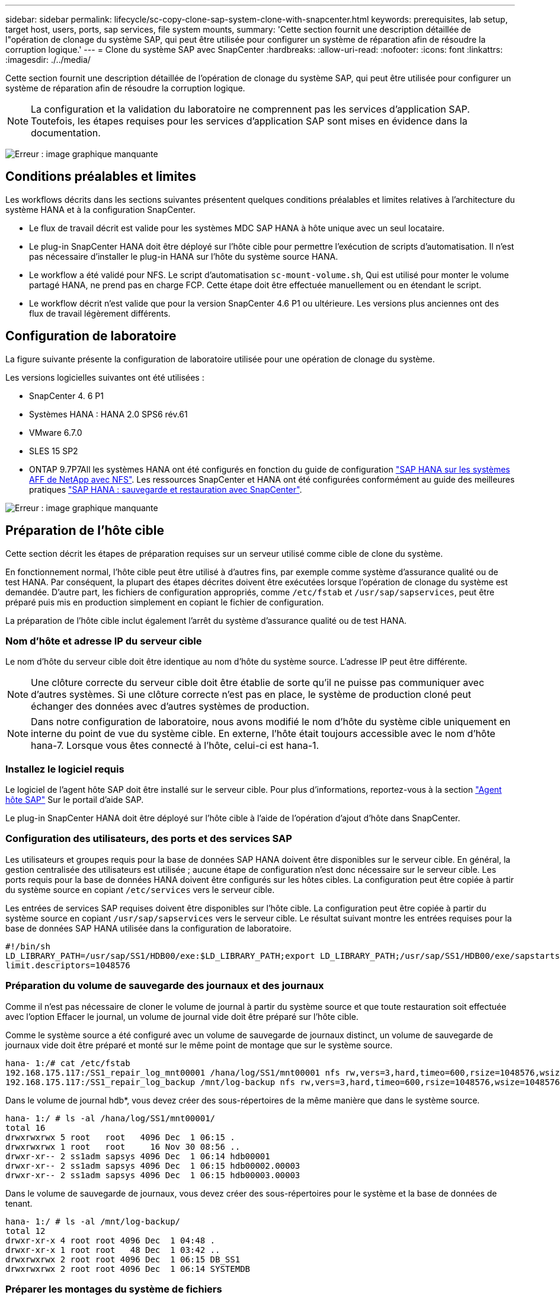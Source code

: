 ---
sidebar: sidebar 
permalink: lifecycle/sc-copy-clone-sap-system-clone-with-snapcenter.html 
keywords: prerequisites, lab setup, target host, users, ports, sap services, file system mounts, 
summary: 'Cette section fournit une description détaillée de l"opération de clonage du système SAP, qui peut être utilisée pour configurer un système de réparation afin de résoudre la corruption logique.' 
---
= Clone du système SAP avec SnapCenter
:hardbreaks:
:allow-uri-read: 
:nofooter: 
:icons: font
:linkattrs: 
:imagesdir: ./../media/


[role="lead"]
Cette section fournit une description détaillée de l'opération de clonage du système SAP, qui peut être utilisée pour configurer un système de réparation afin de résoudre la corruption logique.


NOTE: La configuration et la validation du laboratoire ne comprennent pas les services d'application SAP. Toutefois, les étapes requises pour les services d'application SAP sont mises en évidence dans la documentation.

image:sc-copy-clone-image10.png["Erreur : image graphique manquante"]



== Conditions préalables et limites

Les workflows décrits dans les sections suivantes présentent quelques conditions préalables et limites relatives à l'architecture du système HANA et à la configuration SnapCenter.

* Le flux de travail décrit est valide pour les systèmes MDC SAP HANA à hôte unique avec un seul locataire.
* Le plug-in SnapCenter HANA doit être déployé sur l'hôte cible pour permettre l'exécution de scripts d'automatisation. Il n'est pas nécessaire d'installer le plug-in HANA sur l'hôte du système source HANA.
* Le workflow a été validé pour NFS. Le script d'automatisation `sc-mount-volume.sh`, Qui est utilisé pour monter le volume partagé HANA, ne prend pas en charge FCP. Cette étape doit être effectuée manuellement ou en étendant le script.
* Le workflow décrit n'est valide que pour la version SnapCenter 4.6 P1 ou ultérieure. Les versions plus anciennes ont des flux de travail légèrement différents.




== Configuration de laboratoire

La figure suivante présente la configuration de laboratoire utilisée pour une opération de clonage du système.

Les versions logicielles suivantes ont été utilisées :

* SnapCenter 4. 6 P1
* Systèmes HANA : HANA 2.0 SPS6 rév.61
* VMware 6.7.0
* SLES 15 SP2
* ONTAP 9.7P7All les systèmes HANA ont été configurés en fonction du guide de configuration https://docs.netapp.com/us-en/netapp-solutions-sap/bp/saphana_aff_nfs_introduction.html["SAP HANA sur les systèmes AFF de NetApp avec NFS"^]. Les ressources SnapCenter et HANA ont été configurées conformément au guide des meilleures pratiques https://docs.netapp.com/us-en/netapp-solutions-sap/backup/saphana-br-scs-overview.html["SAP HANA : sauvegarde et restauration avec SnapCenter"^].


image:sc-copy-clone-image42.png["Erreur : image graphique manquante"]



== Préparation de l'hôte cible

Cette section décrit les étapes de préparation requises sur un serveur utilisé comme cible de clone du système.

En fonctionnement normal, l'hôte cible peut être utilisé à d'autres fins, par exemple comme système d'assurance qualité ou de test HANA. Par conséquent, la plupart des étapes décrites doivent être exécutées lorsque l'opération de clonage du système est demandée. D'autre part, les fichiers de configuration appropriés, comme `/etc/fstab` et `/usr/sap/sapservices`, peut être préparé puis mis en production simplement en copiant le fichier de configuration.

La préparation de l'hôte cible inclut également l'arrêt du système d'assurance qualité ou de test HANA.



=== Nom d'hôte et adresse IP du serveur cible

Le nom d'hôte du serveur cible doit être identique au nom d'hôte du système source. L'adresse IP peut être différente.


NOTE: Une clôture correcte du serveur cible doit être établie de sorte qu'il ne puisse pas communiquer avec d'autres systèmes. Si une clôture correcte n'est pas en place, le système de production cloné peut échanger des données avec d'autres systèmes de production.


NOTE: Dans notre configuration de laboratoire, nous avons modifié le nom d'hôte du système cible uniquement en interne du point de vue du système cible. En externe, l'hôte était toujours accessible avec le nom d'hôte hana-7. Lorsque vous êtes connecté à l'hôte, celui-ci est hana-1.



=== Installez le logiciel requis

Le logiciel de l'agent hôte SAP doit être installé sur le serveur cible. Pour plus d'informations, reportez-vous à la section https://help.sap.com/viewer/9f03f1852ce94582af41bb49e0a667a7/103/en-US["Agent hôte SAP"^] Sur le portail d'aide SAP.

Le plug-in SnapCenter HANA doit être déployé sur l'hôte cible à l'aide de l'opération d'ajout d'hôte dans SnapCenter.



=== Configuration des utilisateurs, des ports et des services SAP

Les utilisateurs et groupes requis pour la base de données SAP HANA doivent être disponibles sur le serveur cible. En général, la gestion centralisée des utilisateurs est utilisée ; aucune étape de configuration n'est donc nécessaire sur le serveur cible. Les ports requis pour la base de données HANA doivent être configurés sur les hôtes cibles. La configuration peut être copiée à partir du système source en copiant `/etc/services` vers le serveur cible.

Les entrées de services SAP requises doivent être disponibles sur l'hôte cible. La configuration peut être copiée à partir du système source en copiant `/usr/sap/sapservices` vers le serveur cible. Le résultat suivant montre les entrées requises pour la base de données SAP HANA utilisée dans la configuration de laboratoire.

....
#!/bin/sh
LD_LIBRARY_PATH=/usr/sap/SS1/HDB00/exe:$LD_LIBRARY_PATH;export LD_LIBRARY_PATH;/usr/sap/SS1/HDB00/exe/sapstartsrv pf=/usr/sap/SS1/SYS/profile/SS1_HDB00_hana-1 -D -u ss1adm
limit.descriptors=1048576
....


=== Préparation du volume de sauvegarde des journaux et des journaux

Comme il n'est pas nécessaire de cloner le volume de journal à partir du système source et que toute restauration soit effectuée avec l'option Effacer le journal, un volume de journal vide doit être préparé sur l'hôte cible.

Comme le système source a été configuré avec un volume de sauvegarde de journaux distinct, un volume de sauvegarde de journaux vide doit être préparé et monté sur le même point de montage que sur le système source.

....
hana- 1:/# cat /etc/fstab
192.168.175.117:/SS1_repair_log_mnt00001 /hana/log/SS1/mnt00001 nfs rw,vers=3,hard,timeo=600,rsize=1048576,wsize=1048576,intr,noatime,nolock 0 0
192.168.175.117:/SS1_repair_log_backup /mnt/log-backup nfs rw,vers=3,hard,timeo=600,rsize=1048576,wsize=1048576,intr,noatime,nolock 0 0
....
Dans le volume de journal hdb*, vous devez créer des sous-répertoires de la même manière que dans le système source.

....
hana- 1:/ # ls -al /hana/log/SS1/mnt00001/
total 16
drwxrwxrwx 5 root   root   4096 Dec  1 06:15 .
drwxrwxrwx 1 root   root     16 Nov 30 08:56 ..
drwxr-xr-- 2 ss1adm sapsys 4096 Dec  1 06:14 hdb00001
drwxr-xr-- 2 ss1adm sapsys 4096 Dec  1 06:15 hdb00002.00003
drwxr-xr-- 2 ss1adm sapsys 4096 Dec  1 06:15 hdb00003.00003
....
Dans le volume de sauvegarde de journaux, vous devez créer des sous-répertoires pour le système et la base de données de tenant.

....
hana- 1:/ # ls -al /mnt/log-backup/
total 12
drwxr-xr-x 4 root root 4096 Dec  1 04:48 .
drwxr-xr-x 1 root root   48 Dec  1 03:42 ..
drwxrwxrwx 2 root root 4096 Dec  1 06:15 DB_SS1
drwxrwxrwx 2 root root 4096 Dec  1 06:14 SYSTEMDB
....


=== Préparer les montages du système de fichiers

Vous devez préparer des points de montage pour les données et le volume partagé.

Dans notre exemple, les répertoires `/hana/data/SS1/mnt00001`, /`hana/shared` et `usr/sap/SS1` doit être créé.



=== Préparer le fichier de configuration spécifique au SID pour le script SnapCenter

Vous devez créer le fichier de configuration pour le script d'automatisation SnapCenter `sc-system-refresh.sh`.

....
hana- 1:/mnt/sapcc-share/SAP-System-Refresh # cat sc-system-refresh-SS1.cfg
# ---------------------------------------------
# Target database specific parameters
# ---------------------------------------------
# hdbuserstore key, which should be used to connect to the target database
KEY="SS1KEY"
# Used storage protocol, NFS or FCP
PROTOCOL
....


== Clonage du volume partagé HANA

. Sélectionnez une sauvegarde Snapshot à partir du volume partagé SS1 du système source et cliquez sur Cloner à partir de la sauvegarde.
+
image:sc-copy-clone-image43.png["Erreur : image graphique manquante"]

. Sélectionnez l'hôte sur lequel le système de réparation cible a été préparé. L'adresse IP d'exportation NFS doit être l'interface réseau de stockage de l'hôte cible. Comme la DSRI cible garde le même SID que le système source ; dans notre exemple, il s'agit de SS1.
+
image:sc-copy-clone-image44.png["Erreur : image graphique manquante"]

. Entrez le script de montage avec les options de ligne de commande requises.
+

NOTE: Le système HANA utilise un seul volume pour `/hana/shared `as well as for `/usr/sap/SS1`, séparé dans les sous-répertoires comme recommandé dans le guide de configuration https://www.netapp.com/media/17238-tr4435.pdf["SAP HANA sur les systèmes AFF de NetApp avec NFS"^]. Le script `sc-mount-volume.sh` prend en charge cette configuration à l'aide d'une option de ligne de commande spéciale pour le chemin de montage. Si l'option de ligne de commande chemin de montage est égale à `usr-sap-and-shared`, le script monte les sous-répertoires `shared` et `usr-sap` dans le volume en conséquence.

+
image:sc-copy-clone-image45.png["Erreur : image graphique manquante"]

. L'écran des détails du travail dans SnapCenter indique la progression de l'opération.
+
image:sc-copy-clone-image46.png["Erreur : image graphique manquante"]

. Le fichier journal du `sc- mount-volume.sh` le script montre les différentes étapes exécutées pour l'opération de montage.
+
....
20201201041441###hana-1###sc-mount-volume.sh: Adding entry in /etc/fstab.
20201201041441###hana-1###sc-mount-volume.sh: 192.168.175.117://SS1_shared_Clone_05132205140448713/usr-sap /usr/sap/SS1 nfs rw,vers=3,hard,timeo=600,rsize=1048576,wsize=1048576,intr,noatime,nolock 0 0
20201201041441###hana-1###sc-mount-volume.sh: Mounting volume: mount /usr/sap/SS1.
20201201041441###hana-1###sc-mount-volume.sh: 192.168.175.117: /SS1_shared_Clone_05132205140448713/shared /hana/shared nfs rw,vers=3,hard,timeo=600,rsize=1048576,wsize=1048576,intr,noatime,nolock 0 0
20201201041441###hana-1###sc-mount-volume.sh: Mounting volume: mount /hana/shared.
20201201041441###hana-1###sc-mount-volume.sh: usr-sap-and-shared mounted successfully.
20201201041441###hana-1###sc-mount-volume.sh: Change ownership to ss1adm.
....
. Lorsque le workflow SnapCenter est terminé, le `usr/sap/SS1` et le `/hana/shared` les systèmes de fichiers sont montés sur l'hôte cible.
+
....
hana-1:~ # df
Filesystem                                                       1K-blocks     Used Available Use% Mounted on
192.168.175.117:/SS1_repair_log_mnt00001                         262144000      320 262143680   1% /hana/log/SS1/mnt00001
192.168.175.100:/sapcc_share                                    1020055552 53485568 966569984   6% /mnt/sapcc-share
192.168.175.117:/SS1_repair_log_backup                           104857600      256 104857344   1% /mnt/log-backup
192.168.175.117: /SS1_shared_Clone_05132205140448713/usr-sap  262144064 10084608 252059456   4% /usr/sap/SS1
192.168.175.117: /SS1_shared_Clone_05132205140448713/shared   262144064 10084608 252059456   4% /hana/shared
....
. Dans SnapCenter, une nouvelle ressource pour le volume cloné est visible.
+
image:sc-copy-clone-image47.png["Erreur : image graphique manquante"]

. Maintenant que le `/hana/shared` Le volume est disponible, les services SAP HANA peuvent être démarrés.
+
....
hana-1:/mnt/sapcc-share/SAP-System-Refresh # systemctl start sapinit
....
. Les processus SAP Host Agent et sapstartsrv sont à présent démarrés.
+
....
hana-1:/mnt/sapcc-share/SAP-System-Refresh # ps -ef |grep sap
root     12377     1  0 04:34 ?        00:00:00 /usr/sap/hostctrl/exe/saphostexec pf=/usr/sap/hostctrl/exe/host_profile
sapadm   12403     1  0 04:34 ?        00:00:00 /usr/lib/systemd/systemd --user
sapadm   12404 12403  0 04:34 ?        00:00:00 (sd-pam)
sapadm   12434     1  1 04:34 ?        00:00:00 /usr/sap/hostctrl/exe/sapstartsrv pf=/usr/sap/hostctrl/exe/host_profile -D
root     12485 12377  0 04:34 ?        00:00:00 /usr/sap/hostctrl/exe/saphostexec pf=/usr/sap/hostctrl/exe/host_profile
root     12486 12485  0 04:34 ?        00:00:00 /usr/sap/hostctrl/exe/saposcol -l -w60 pf=/usr/sap/hostctrl/exe/host_profile
ss1adm   12504     1  0 04:34 ?        00:00:00 /usr/sap/SS1/HDB00/exe/sapstartsrv pf=/usr/sap/SS1/SYS/profile/SS1_HDB00_hana-1 -D -u ss1adm
root     12582 12486  0 04:34 ?        00:00:00 /usr/sap/hostctrl/exe/saposcol -l -w60 pf=/usr/sap/hostctrl/exe/host_profile
root     12585  7613  0 04:34 pts/0    00:00:00 grep --color=auto sap
hana-1:/mnt/sapcc-share/SAP-System-Refresh #
....




== Clonage de services d'applications SAP supplémentaires

Les autres services d'application SAP sont clonés de la même manière que le volume partagé SAP HANA, comme indiqué dans la section «<<Clonage du volume partagé HANA>>. » Bien entendu, le ou les volumes de stockage requis des serveurs d'applications SAP doivent également être protégés avec SnapCenter.

Vous devez ajouter les entrées de services requises à `/usr/sap/sapservices`, et les ports, les utilisateurs et les points de montage du système de fichiers (par exemple, `/usr/sap/SID`) doit être préparé.



== Clonage du volume de données et restauration de la base de données HANA

. Sélectionnez une sauvegarde Snapshot HANA dans le système source SS1.
+
image:sc-copy-clone-image48.png["Erreur : image graphique manquante"]

. Sélectionnez l'hôte sur lequel le système de réparation cible a été préparé. L'adresse IP d'exportation NFS doit être l'interface réseau de stockage de l'hôte cible. Un SID cible garde le même SID que le système source ; dans notre exemple, c'est SS1.
+
image:sc-copy-clone-image49.png["Erreur : image graphique manquante"]

. Entrez les scripts de montage et post-clonage avec les options de ligne de commande requises.
+

NOTE: Le script de l'opération de restauration restaure la base de données HANA au point dans le temps de l'opération Snapshot et n'exécute aucune restauration vers le avant. Si une récupération de transfert vers un point dans le temps spécifique est nécessaire, la récupération doit être effectuée manuellement. Une restauration manuelle par transfert nécessite également que les sauvegardes de journaux du système source soient disponibles sur l'hôte cible.

+
image:sc-copy-clone-image50.png["Erreur : image graphique manquante"]



L'écran des détails du travail dans SnapCenter indique la progression de l'opération.

image:sc-copy-clone-image51.png["Erreur : image graphique manquante"]

Le fichier journal du `sc-system-refresh.sh` script affiche les différentes étapes exécutées pour le montage et l'opération de restauration.

....
20201201052114###hana-1###sc-system-refresh.sh: Adding entry in /etc/fstab.
20201201052114###hana-1###sc-system-refresh.sh: 192.168.175.117:/SS1_data_mnt00001_Clone_0421220520054605 /hana/data/SS1/mnt00001 nfs rw,vers=3,hard,timeo=600,rsize=1048576,wsize=1048576,intr,noatime,nolock 0 0
20201201052114###hana-1###sc-system-refresh.sh: Mounting data volume: mount /hana/data/SS1/mnt00001.
20201201052114###hana-1###sc-system-refresh.sh: Data volume mounted successfully.
20201201052114###hana-1###sc-system-refresh.sh: Change ownership to ss1adm.
20201201052124###hana-1###sc-system-refresh.sh: Recover system database.
20201201052124###hana-1###sc-system-refresh.sh: /usr/sap/SS1/HDB00/exe/Python/bin/python /usr/sap/SS1/HDB00/exe/python_support/recoverSys.py --command "RECOVER DATA USING SNAPSHOT CLEAR LOG"
20201201052156###hana-1###sc-system-refresh.sh: Wait until SAP HANA database is started ....
20201201052156###hana-1###sc-system-refresh.sh: Status:  GRAY
20201201052206###hana-1###sc-system-refresh.sh: Status:  GREEN
20201201052206###hana-1###sc-system-refresh.sh: SAP HANA database is started.
20201201052206###hana-1###sc-system-refresh.sh: Source system has a single tenant and tenant name is identical to source SID: SS1
20201201052206###hana-1###sc-system-refresh.sh: Target tenant will have the same name as target SID: SS1.
20201201052206###hana-1###sc-system-refresh.sh: Recover tenant database SS1.
20201201052206###hana-1###sc-system-refresh.sh: /usr/sap/SS1/SYS/exe/hdb/hdbsql -U SS1KEY RECOVER DATA FOR SS1 USING SNAPSHOT CLEAR LOG
0 rows affected (overall time 34.773885 sec; server time 34.772398 sec)
20201201052241###hana-1###sc-system-refresh.sh: Checking availability of Indexserver for tenant SS1.
20201201052241###hana-1###sc-system-refresh.sh: Recovery of tenant database SS1 succesfully finished.
20201201052241###hana-1###sc-system-refresh.sh: Status: GREEN
....
Après l'opération de montage et de restauration, le volume de données HANA est monté sur l'hôte cible.

....
hana-1:/mnt/log-backup # df
Filesystem                                                       1K-blocks     Used Available Use% Mounted on
192.168.175.117:/SS1_repair_log_mnt00001                         262144000   760320 261383680   1% /hana/log/SS1/mnt00001
192.168.175.100:/sapcc_share                                    1020055552 53486592 966568960   6% /mnt/sapcc-share
192.168.175.117:/SS1_repair_log_backup                           104857600      512 104857088   1% /mnt/log-backup
192.168.175.117: /SS1_shared_Clone_05132205140448713/usr-sap  262144064 10090496 252053568   4% /usr/sap/SS1
192.168.175.117: /SS1_shared_Clone_05132205140448713/shared   262144064 10090496 252053568   4% /hana/shared
192.168.175.117:/SS1_data_mnt00001_Clone_0421220520054605           262144064  3732864 258411200   2% /hana/data/SS1/mnt00001
....
Le système HANA est désormais disponible et peut être utilisé, par exemple, comme système de réparation.
